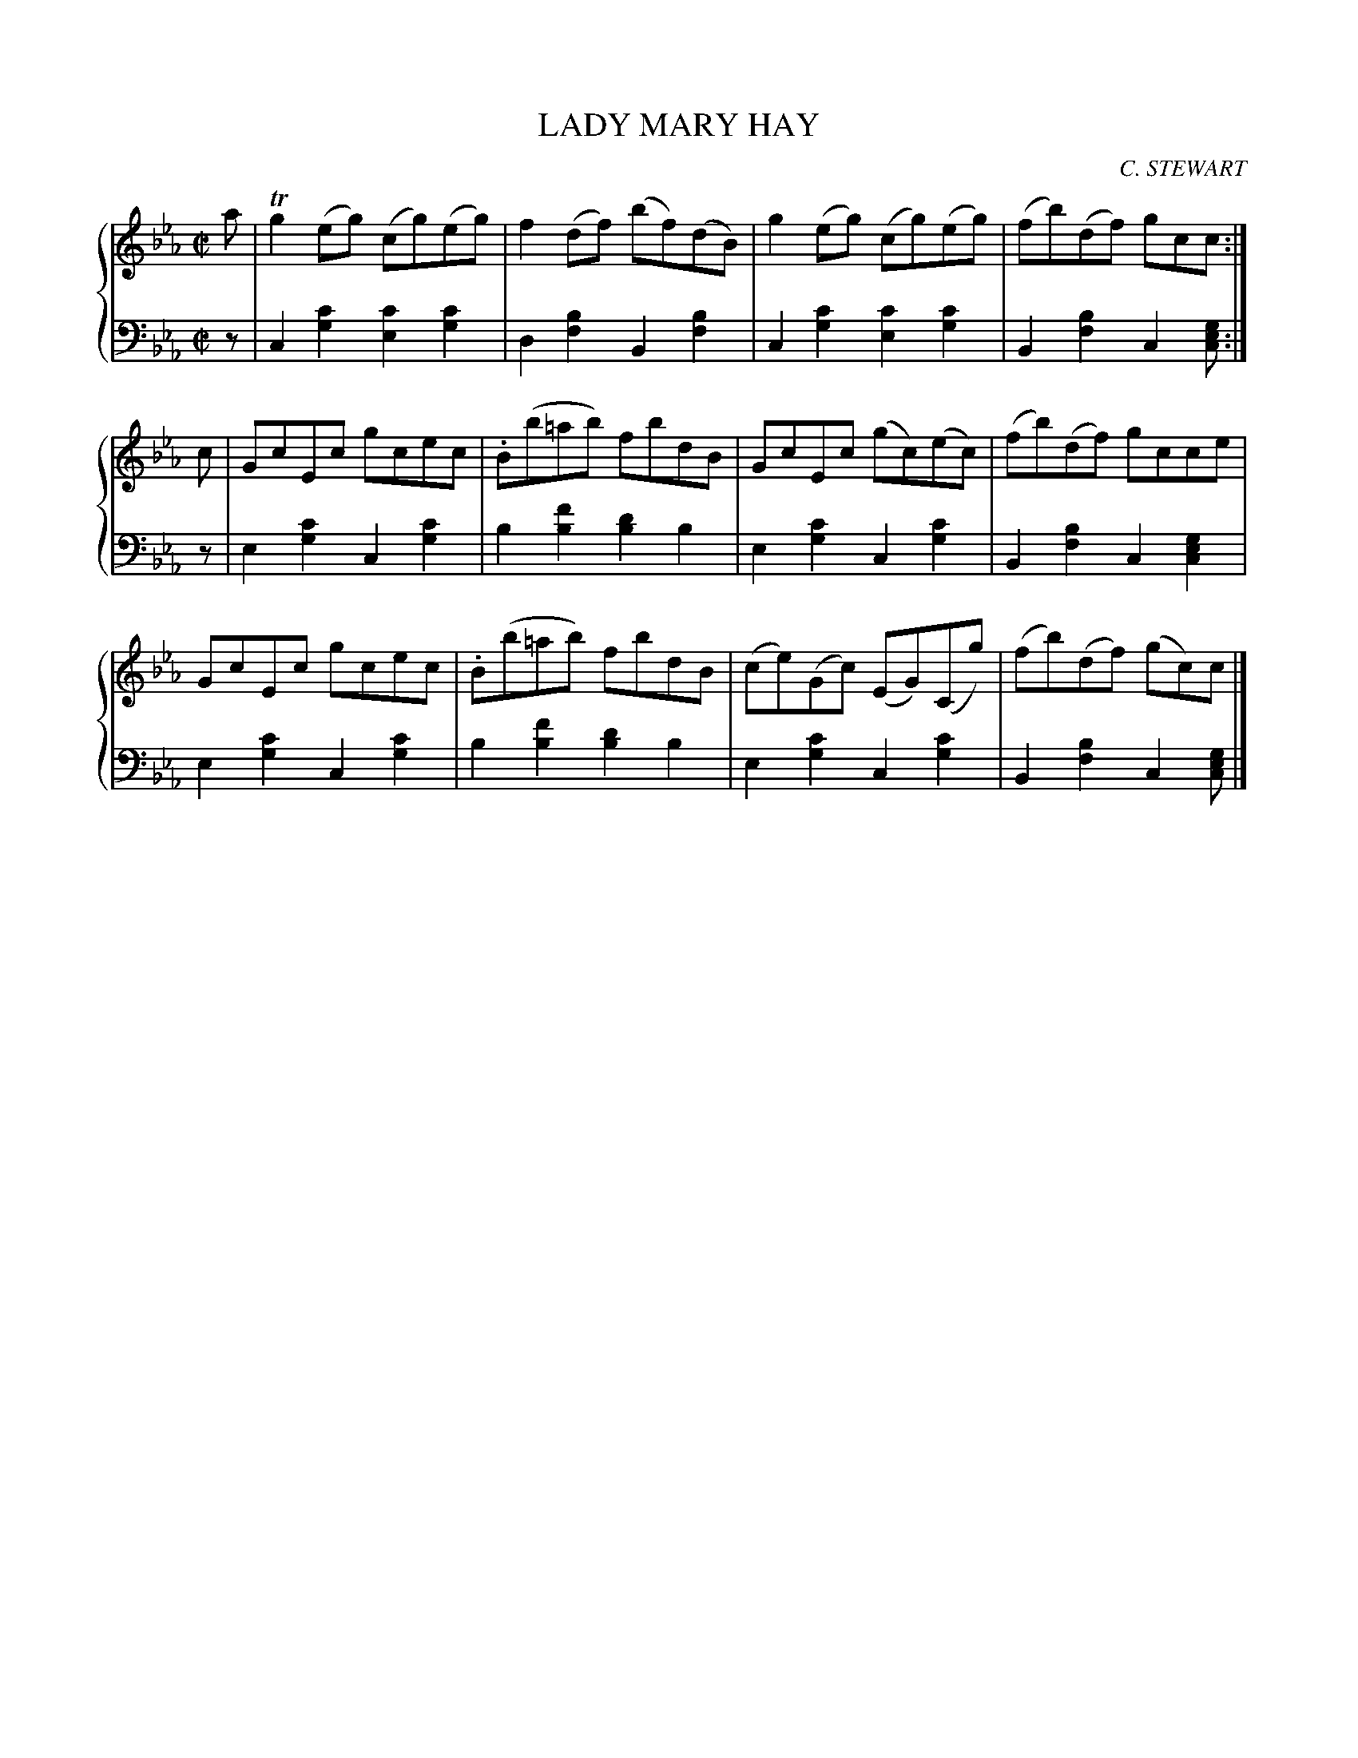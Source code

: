 X: 323
T: LADY MARY HAY
C: C. STEWART
R: Reel
B: Glen Collection p.32 #3
Z: 2011 John Chambers <jc:trillian.mit.edu>
M: C|
L: 1/8
V: 1 clef=treble middle=B
V: 2 clef=bass middle=d
%%score {1 | 2}
K: Cm
%
V: 1
a |\
Tg2(eg) (cg)(eg) | f2(df) (bf)(dB) | g2(eg) (cg)(eg) | (fb)(df) gcc :|
c |\
GcEc gcec | .B(b=ab) fbdB | GcEc (gc)(ec) | (fb)(df) gcce |
GcEc gcec | .B(b=ab) fbdB | (ce)(Gc) (EG)(Cg) | (fb)(df) (gc)c |]
%
V: 2
z |\
c2[c'2g2] [c'2e2][c'2g2] | d2[b2f2] B2[b2f2] |\
c2[c'2g2] [c'2e2][c'2g2] | B2[b2f2] c2[gec] :|
z |\
e2[c'2g2] c2[c'2g2] | b2[f'2b2] [d'2b2]b2 |\
e2[c'2g2] c2[c'2g2] | B2[b2f2] c2[g2e2c2] |
e2[c'2g2] c2[c'2g2] | b2[f'2b2] [d'2b2]b2 |\
e2[c'2g2] c2[c'2g2] | B2[b2f2] c2[gec] |]


